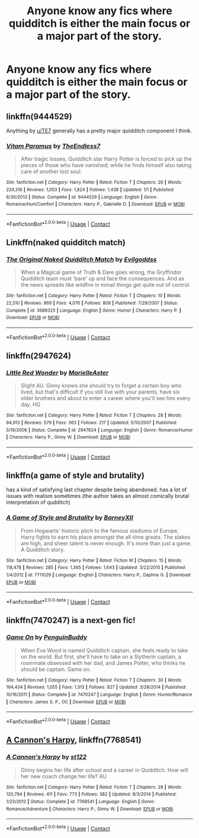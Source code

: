 #+TITLE: Anyone know any fics where quidditch is either the main focus or a major part of the story.

* Anyone know any fics where quidditch is either the main focus or a major part of the story.
:PROPERTIES:
:Author: Nomad_On_Fire
:Score: 5
:DateUnix: 1523929390.0
:DateShort: 2018-Apr-17
:FlairText: Request
:END:

** linkffn(9444529)

Anything by [[/u/TE7][u/TE7]] generally has a pretty major quidditch component I think.
:PROPERTIES:
:Author: BaptismByeFire
:Score: 5
:DateUnix: 1523933596.0
:DateShort: 2018-Apr-17
:END:

*** [[https://www.fanfiction.net/s/9444529/1/][*/Vitam Paramus/*]] by [[https://www.fanfiction.net/u/2638737/TheEndless7][/TheEndless7/]]

#+begin_quote
  After tragic losses, Quidditch star Harry Potter is forced to pick up the pieces of those who have vanished; while he finds himself also taking care of another lost soul.
#+end_quote

^{/Site/:} ^{fanfiction.net} ^{*|*} ^{/Category/:} ^{Harry} ^{Potter} ^{*|*} ^{/Rated/:} ^{Fiction} ^{T} ^{*|*} ^{/Chapters/:} ^{26} ^{*|*} ^{/Words/:} ^{224,316} ^{*|*} ^{/Reviews/:} ^{1,053} ^{*|*} ^{/Favs/:} ^{1,824} ^{*|*} ^{/Follows/:} ^{1,438} ^{*|*} ^{/Updated/:} ^{1/1} ^{*|*} ^{/Published/:} ^{6/30/2013} ^{*|*} ^{/Status/:} ^{Complete} ^{*|*} ^{/id/:} ^{9444529} ^{*|*} ^{/Language/:} ^{English} ^{*|*} ^{/Genre/:} ^{Romance/Hurt/Comfort} ^{*|*} ^{/Characters/:} ^{Harry} ^{P.,} ^{Gabrielle} ^{D.} ^{*|*} ^{/Download/:} ^{[[http://www.ff2ebook.com/old/ffn-bot/index.php?id=9444529&source=ff&filetype=epub][EPUB]]} ^{or} ^{[[http://www.ff2ebook.com/old/ffn-bot/index.php?id=9444529&source=ff&filetype=mobi][MOBI]]}

--------------

*FanfictionBot*^{2.0.0-beta} | [[https://github.com/tusing/reddit-ffn-bot/wiki/Usage][Usage]] | [[https://www.reddit.com/message/compose?to=tusing][Contact]]
:PROPERTIES:
:Author: FanfictionBot
:Score: 2
:DateUnix: 1523933600.0
:DateShort: 2018-Apr-17
:END:


** Linkffn(naked quidditch match)
:PROPERTIES:
:Author: viol8er
:Score: 3
:DateUnix: 1523938955.0
:DateShort: 2018-Apr-17
:END:

*** [[https://www.fanfiction.net/s/3689325/1/][*/The Original Naked Quidditch Match/*]] by [[https://www.fanfiction.net/u/377878/Evilgoddss][/Evilgoddss/]]

#+begin_quote
  When a Magical game of Truth & Dare goes wrong, the Gryffindor Quidditch team must 'bare' up and face the consequences. And as the news spreads like wildfire in mmail things get quite out of control.
#+end_quote

^{/Site/:} ^{fanfiction.net} ^{*|*} ^{/Category/:} ^{Harry} ^{Potter} ^{*|*} ^{/Rated/:} ^{Fiction} ^{T} ^{*|*} ^{/Chapters/:} ^{10} ^{*|*} ^{/Words/:} ^{22,510} ^{*|*} ^{/Reviews/:} ^{869} ^{*|*} ^{/Favs/:} ^{4,076} ^{*|*} ^{/Follows/:} ^{808} ^{*|*} ^{/Published/:} ^{7/29/2007} ^{*|*} ^{/Status/:} ^{Complete} ^{*|*} ^{/id/:} ^{3689325} ^{*|*} ^{/Language/:} ^{English} ^{*|*} ^{/Genre/:} ^{Humor} ^{*|*} ^{/Characters/:} ^{Harry} ^{P.} ^{*|*} ^{/Download/:} ^{[[http://www.ff2ebook.com/old/ffn-bot/index.php?id=3689325&source=ff&filetype=epub][EPUB]]} ^{or} ^{[[http://www.ff2ebook.com/old/ffn-bot/index.php?id=3689325&source=ff&filetype=mobi][MOBI]]}

--------------

*FanfictionBot*^{2.0.0-beta} | [[https://github.com/tusing/reddit-ffn-bot/wiki/Usage][Usage]] | [[https://www.reddit.com/message/compose?to=tusing][Contact]]
:PROPERTIES:
:Author: FanfictionBot
:Score: 1
:DateUnix: 1523938969.0
:DateShort: 2018-Apr-17
:END:


** linkffn(2947624)
:PROPERTIES:
:Score: 2
:DateUnix: 1523955079.0
:DateShort: 2018-Apr-17
:END:

*** [[https://www.fanfiction.net/s/2947624/1/][*/Little Red Wonder/*]] by [[https://www.fanfiction.net/u/668026/MarielleAster][/MarielleAster/]]

#+begin_quote
  Slight AU. Ginny knows she should try to forget a certain boy who lived, but that's difficult if you still live with your parents, have six older brothers and about to enter a career where you'll see him every day. HG
#+end_quote

^{/Site/:} ^{fanfiction.net} ^{*|*} ^{/Category/:} ^{Harry} ^{Potter} ^{*|*} ^{/Rated/:} ^{Fiction} ^{T} ^{*|*} ^{/Chapters/:} ^{28} ^{*|*} ^{/Words/:} ^{94,913} ^{*|*} ^{/Reviews/:} ^{579} ^{*|*} ^{/Favs/:} ^{363} ^{*|*} ^{/Follows/:} ^{217} ^{*|*} ^{/Updated/:} ^{5/10/2007} ^{*|*} ^{/Published/:} ^{5/19/2006} ^{*|*} ^{/Status/:} ^{Complete} ^{*|*} ^{/id/:} ^{2947624} ^{*|*} ^{/Language/:} ^{English} ^{*|*} ^{/Genre/:} ^{Romance/Humor} ^{*|*} ^{/Characters/:} ^{Harry} ^{P.,} ^{Ginny} ^{W.} ^{*|*} ^{/Download/:} ^{[[http://www.ff2ebook.com/old/ffn-bot/index.php?id=2947624&source=ff&filetype=epub][EPUB]]} ^{or} ^{[[http://www.ff2ebook.com/old/ffn-bot/index.php?id=2947624&source=ff&filetype=mobi][MOBI]]}

--------------

*FanfictionBot*^{2.0.0-beta} | [[https://github.com/tusing/reddit-ffn-bot/wiki/Usage][Usage]] | [[https://www.reddit.com/message/compose?to=tusing][Contact]]
:PROPERTIES:
:Author: FanfictionBot
:Score: 1
:DateUnix: 1523955089.0
:DateShort: 2018-Apr-17
:END:


** linkffn(a game of style and brutality)

has a kind of satisfying last chapter despite being abandoned. has a lot of issues with realism sometimes (the author takes an almost comically brutal interpretation of qudditch)
:PROPERTIES:
:Author: TurtlePig
:Score: 2
:DateUnix: 1523969070.0
:DateShort: 2018-Apr-17
:END:

*** [[https://www.fanfiction.net/s/7711029/1/][*/A Game of Style and Brutality/*]] by [[https://www.fanfiction.net/u/2496700/BarneyXII][/BarneyXII/]]

#+begin_quote
  From Hogwarts' historic pitch to the famous stadiums of Europe, Harry fights to earn his place amongst the all-time greats. The stakes are high, and sheer talent is never enough. It's more than just a game. A Quidditch story.
#+end_quote

^{/Site/:} ^{fanfiction.net} ^{*|*} ^{/Category/:} ^{Harry} ^{Potter} ^{*|*} ^{/Rated/:} ^{Fiction} ^{M} ^{*|*} ^{/Chapters/:} ^{15} ^{*|*} ^{/Words/:} ^{118,478} ^{*|*} ^{/Reviews/:} ^{285} ^{*|*} ^{/Favs/:} ^{1,365} ^{*|*} ^{/Follows/:} ^{1,643} ^{*|*} ^{/Updated/:} ^{3/22/2015} ^{*|*} ^{/Published/:} ^{1/4/2012} ^{*|*} ^{/id/:} ^{7711029} ^{*|*} ^{/Language/:} ^{English} ^{*|*} ^{/Characters/:} ^{Harry} ^{P.,} ^{Daphne} ^{G.} ^{*|*} ^{/Download/:} ^{[[http://www.ff2ebook.com/old/ffn-bot/index.php?id=7711029&source=ff&filetype=epub][EPUB]]} ^{or} ^{[[http://www.ff2ebook.com/old/ffn-bot/index.php?id=7711029&source=ff&filetype=mobi][MOBI]]}

--------------

*FanfictionBot*^{2.0.0-beta} | [[https://github.com/tusing/reddit-ffn-bot/wiki/Usage][Usage]] | [[https://www.reddit.com/message/compose?to=tusing][Contact]]
:PROPERTIES:
:Author: FanfictionBot
:Score: 1
:DateUnix: 1523969080.0
:DateShort: 2018-Apr-17
:END:


** linkffn(7470247) is a next-gen fic!
:PROPERTIES:
:Author: bupomo
:Score: 1
:DateUnix: 1523934588.0
:DateShort: 2018-Apr-17
:END:

*** [[https://www.fanfiction.net/s/7470247/1/][*/Game On/*]] by [[https://www.fanfiction.net/u/386959/PenguinBuddy][/PenguinBuddy/]]

#+begin_quote
  When Eva Wood is named Quidditch captain, she feels ready to take on the world. But first, she'll have to take on a Slytherin captain, a roommate obsessed with her dad, and James Potter, who thinks he should be captain. Game on.
#+end_quote

^{/Site/:} ^{fanfiction.net} ^{*|*} ^{/Category/:} ^{Harry} ^{Potter} ^{*|*} ^{/Rated/:} ^{Fiction} ^{T} ^{*|*} ^{/Chapters/:} ^{30} ^{*|*} ^{/Words/:} ^{164,434} ^{*|*} ^{/Reviews/:} ^{1,055} ^{*|*} ^{/Favs/:} ^{1,313} ^{*|*} ^{/Follows/:} ^{827} ^{*|*} ^{/Updated/:} ^{3/28/2014} ^{*|*} ^{/Published/:} ^{10/16/2011} ^{*|*} ^{/Status/:} ^{Complete} ^{*|*} ^{/id/:} ^{7470247} ^{*|*} ^{/Language/:} ^{English} ^{*|*} ^{/Genre/:} ^{Humor/Romance} ^{*|*} ^{/Characters/:} ^{James} ^{S.} ^{P.,} ^{OC} ^{*|*} ^{/Download/:} ^{[[http://www.ff2ebook.com/old/ffn-bot/index.php?id=7470247&source=ff&filetype=epub][EPUB]]} ^{or} ^{[[http://www.ff2ebook.com/old/ffn-bot/index.php?id=7470247&source=ff&filetype=mobi][MOBI]]}

--------------

*FanfictionBot*^{2.0.0-beta} | [[https://github.com/tusing/reddit-ffn-bot/wiki/Usage][Usage]] | [[https://www.reddit.com/message/compose?to=tusing][Contact]]
:PROPERTIES:
:Author: FanfictionBot
:Score: 1
:DateUnix: 1523934603.0
:DateShort: 2018-Apr-17
:END:


** [[https://www.fanfiction.net/s/7768541/1/A-Cannon-s-Harpy][A Cannon's Harpy]], linkffn(7768541)
:PROPERTIES:
:Author: InquisitorCOC
:Score: 1
:DateUnix: 1523936648.0
:DateShort: 2018-Apr-17
:END:

*** [[https://www.fanfiction.net/s/7768541/1/][*/A Cannon's Harpy/*]] by [[https://www.fanfiction.net/u/2245243/st122][/st122/]]

#+begin_quote
  Ginny begins her life after school and a career in Quidditch. How will her new coach change her life? AU
#+end_quote

^{/Site/:} ^{fanfiction.net} ^{*|*} ^{/Category/:} ^{Harry} ^{Potter} ^{*|*} ^{/Rated/:} ^{Fiction} ^{T} ^{*|*} ^{/Chapters/:} ^{28} ^{*|*} ^{/Words/:} ^{120,794} ^{*|*} ^{/Reviews/:} ^{411} ^{*|*} ^{/Favs/:} ^{773} ^{*|*} ^{/Follows/:} ^{382} ^{*|*} ^{/Updated/:} ^{8/3/2014} ^{*|*} ^{/Published/:} ^{1/23/2012} ^{*|*} ^{/Status/:} ^{Complete} ^{*|*} ^{/id/:} ^{7768541} ^{*|*} ^{/Language/:} ^{English} ^{*|*} ^{/Genre/:} ^{Romance/Adventure} ^{*|*} ^{/Characters/:} ^{Harry} ^{P.,} ^{Ginny} ^{W.} ^{*|*} ^{/Download/:} ^{[[http://www.ff2ebook.com/old/ffn-bot/index.php?id=7768541&source=ff&filetype=epub][EPUB]]} ^{or} ^{[[http://www.ff2ebook.com/old/ffn-bot/index.php?id=7768541&source=ff&filetype=mobi][MOBI]]}

--------------

*FanfictionBot*^{2.0.0-beta} | [[https://github.com/tusing/reddit-ffn-bot/wiki/Usage][Usage]] | [[https://www.reddit.com/message/compose?to=tusing][Contact]]
:PROPERTIES:
:Author: FanfictionBot
:Score: 1
:DateUnix: 1523936658.0
:DateShort: 2018-Apr-17
:END:
